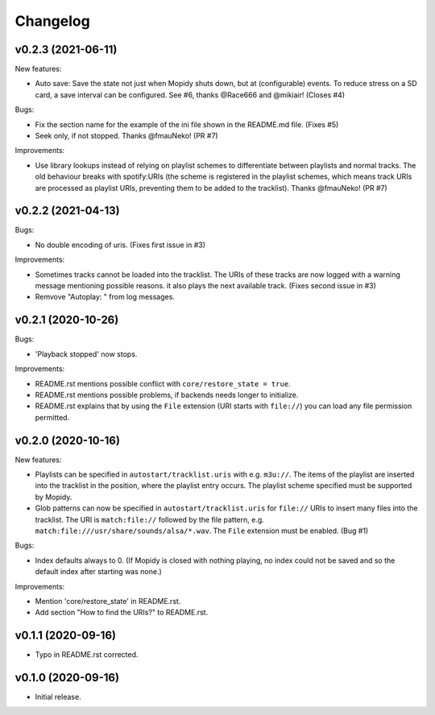*********
Changelog
*********

v0.2.3 (2021-06-11)
========================================

New features:

- Auto save: Save the state not just when Mopidy shuts down, but at
  (configurable) events. To reduce stress on a SD card, a save interval can be
  configured. See #6, thanks @Race666 and @mikiair! (Closes #4)

Bugs:

- Fix the section name for the example of the ini file shown in the
  README.md file. (Fixes #5)
- Seek only, if not stopped. Thanks @fmauNeko! (PR #7)

Improvements:

- Use library lookups instead of relying on playlist schemes to differentiate
  between playlists and normal tracks. The old behaviour breaks with
  spotify:URIs (the scheme is registered in the playlist schemes, which means
  track URIs are processed as playlist URIs, preventing them to be added to the
  tracklist). Thanks @fmauNeko! (PR #7)


v0.2.2 (2021-04-13)
========================================

Bugs:

- No double encoding of uris. (Fixes first issue in #3)

Improvements:

- Sometimes tracks cannot be loaded into the tracklist. The URIs of these
  tracks are now logged with a warning message mentioning possible reasons.
  it also plays the next available track. (Fixes second issue in #3)
- Remvove "Autoplay: " from log messages.


v0.2.1 (2020-10-26)
========================================

Bugs:

- 'Playback stopped' now stops.

Improvements:

- README.rst mentions possible conflict with ``core/restore_state = true``.
- README.rst mentions possible problems, if backends needs longer to
  initialize.
- README.rst explains that by using the ``File`` extension (URI starts with
  ``file://``) you can load any file permission permitted.


v0.2.0 (2020-10-16)
========================================

New features:

- Playlists can be specified in ``autostart/tracklist.uris`` with e.g.
  ``m3u://``. The items of the playlist are inserted into the tracklist in
  the position, where the playlist entry occurs. The playlist scheme specified
  must be supported by Mopidy.
- Glob patterns can now be specified in ``autostart/tracklist.uris`` for
  ``file://`` URIs to insert many files into the tracklist. The URI is
  ``match:file://`` followed by the file pattern, e.g.
  ``match:file:///usr/share/sounds/alsa/*.wav``. The ``File`` extension must be
  enabled. (Bug #1)

Bugs:

- Index defaults always to 0. (If Mopidy is closed with nothing playing, no
  index could not be saved and so the default index after starting was none.)

Improvements:

- Mention 'core/restore_state' in README.rst.
- Add section "How to find the URIs?" to README.rst.


v0.1.1 (2020-09-16)
========================================

- Typo in README.rst corrected.


v0.1.0 (2020-09-16)
========================================

- Initial release.
